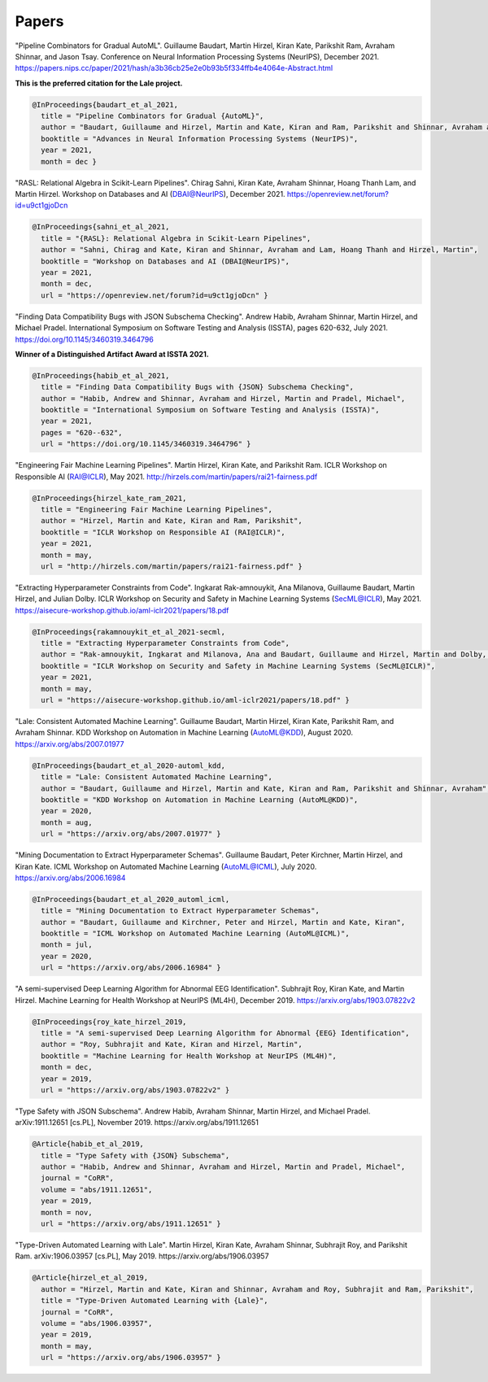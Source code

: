 Papers
======


"Pipeline Combinators for Gradual AutoML".
Guillaume Baudart, Martin Hirzel, Kiran Kate, Parikshit Ram, Avraham Shinnar, and Jason Tsay.
Conference on Neural Information Processing Systems (NeurIPS), December 2021.
https://papers.nips.cc/paper/2021/hash/a3b36cb25e2e0b93b5f334ffb4e4064e-Abstract.html

**This is the preferred citation for the Lale project.**

.. code:: BibTeX

    @InProceedings{baudart_et_al_2021,
      title = "Pipeline Combinators for Gradual {AutoML}",
      author = "Baudart, Guillaume and Hirzel, Martin and Kate, Kiran and Ram, Parikshit and Shinnar, Avraham and Tsay, Jason",
      booktitle = "Advances in Neural Information Processing Systems (NeurIPS)",
      year = 2021,
      month = dec }

"RASL: Relational Algebra in Scikit-Learn Pipelines".
Chirag Sahni, Kiran Kate, Avraham Shinnar, Hoang Thanh Lam, and Martin Hirzel.
Workshop on Databases and AI (DBAI@NeurIPS), December 2021.
https://openreview.net/forum?id=u9ct1gjoDcn

.. code:: BibTeX

    @InProceedings{sahni_et_al_2021,
      title = "{RASL}: Relational Algebra in Scikit-Learn Pipelines",
      author = "Sahni, Chirag and Kate, Kiran and Shinnar, Avraham and Lam, Hoang Thanh and Hirzel, Martin",
      booktitle = "Workshop on Databases and AI (DBAI@NeurIPS)",
      year = 2021,
      month = dec,
      url = "https://openreview.net/forum?id=u9ct1gjoDcn" }

"Finding Data Compatibility Bugs with JSON Subschema Checking".
Andrew Habib, Avraham Shinnar, Martin Hirzel, and Michael Pradel.
International Symposium on Software Testing and Analysis (ISSTA), pages 620-632, July 2021.
https://doi.org/10.1145/3460319.3464796

**Winner of a Distinguished Artifact Award at ISSTA 2021.**

.. code:: BibTeX

    @InProceedings{habib_et_al_2021,
      title = "Finding Data Compatibility Bugs with {JSON} Subschema Checking",
      author = "Habib, Andrew and Shinnar, Avraham and Hirzel, Martin and Pradel, Michael",
      booktitle = "International Symposium on Software Testing and Analysis (ISSTA)",
      year = 2021,
      pages = "620--632",
      url = "https://doi.org/10.1145/3460319.3464796" }

"Engineering Fair Machine Learning Pipelines".
Martin Hirzel, Kiran Kate, and Parikshit Ram.
ICLR Workshop on Responsible AI (RAI@ICLR), May 2021. 
http://hirzels.com/martin/papers/rai21-fairness.pdf

.. code:: BibTeX

    @InProceedings{hirzel_kate_ram_2021,
      title = "Engineering Fair Machine Learning Pipelines",
      author = "Hirzel, Martin and Kate, Kiran and Ram, Parikshit",
      booktitle = "ICLR Workshop on Responsible AI (RAI@ICLR)",
      year = 2021,
      month = may,
      url = "http://hirzels.com/martin/papers/rai21-fairness.pdf" }

"Extracting Hyperparameter Constraints from Code".
Ingkarat Rak-amnouykit, Ana Milanova, Guillaume Baudart,
Martin Hirzel, and Julian Dolby.
ICLR Workshop on Security and Safety in Machine Learning Systems (SecML@ICLR),
May 2021. 
https://aisecure-workshop.github.io/aml-iclr2021/papers/18.pdf

.. code:: BibTeX

    @InProceedings{rakamnouykit_et_al_2021-secml,
      title = "Extracting Hyperparameter Constraints from Code",
      author = "Rak-amnouykit, Ingkarat and Milanova, Ana and Baudart, Guillaume and Hirzel, Martin and Dolby, Julian",
      booktitle = "ICLR Workshop on Security and Safety in Machine Learning Systems (SecML@ICLR)",
      year = 2021,
      month = may,
      url = "https://aisecure-workshop.github.io/aml-iclr2021/papers/18.pdf" }

"Lale: Consistent Automated Machine Learning".
Guillaume Baudart, Martin Hirzel, Kiran Kate, Parikshit Ram, and
Avraham Shinnar.
KDD Workshop on Automation in Machine Learning (AutoML@KDD), August 2020.
https://arxiv.org/abs/2007.01977

.. code:: BibTeX

    @InProceedings{baudart_et_al_2020-automl_kdd,
      title = "Lale: Consistent Automated Machine Learning",
      author = "Baudart, Guillaume and Hirzel, Martin and Kate, Kiran and Ram, Parikshit and Shinnar, Avraham",
      booktitle = "KDD Workshop on Automation in Machine Learning (AutoML@KDD)",
      year = 2020,
      month = aug,
      url = "https://arxiv.org/abs/2007.01977" }

"Mining Documentation to Extract Hyperparameter Schemas".
Guillaume Baudart, Peter Kirchner, Martin Hirzel, and Kiran Kate.
ICML Workshop on Automated Machine Learning (AutoML@ICML), July 2020.
https://arxiv.org/abs/2006.16984

.. code:: BibTeX

    @InProceedings{baudart_et_al_2020_automl_icml,
      title = "Mining Documentation to Extract Hyperparameter Schemas",
      author = "Baudart, Guillaume and Kirchner, Peter and Hirzel, Martin and Kate, Kiran",
      booktitle = "ICML Workshop on Automated Machine Learning (AutoML@ICML)",
      month = jul,
      year = 2020,
      url = "https://arxiv.org/abs/2006.16984" }

"A semi-supervised Deep Learning Algorithm for Abnormal EEG Identification".
Subhrajit Roy, Kiran Kate, and Martin Hirzel.
Machine Learning for Health Workshop at NeurIPS (ML4H), December 2019.
https://arxiv.org/abs/1903.07822v2

.. code:: BibTeX

    @InProceedings{roy_kate_hirzel_2019,
      title = "A semi-supervised Deep Learning Algorithm for Abnormal {EEG} Identification",
      author = "Roy, Subhrajit and Kate, Kiran and Hirzel, Martin",
      booktitle = "Machine Learning for Health Workshop at NeurIPS (ML4H)",
      month = dec,
      year = 2019,
      url = "https://arxiv.org/abs/1903.07822v2" }

"Type Safety with JSON Subschema".
Andrew Habib, Avraham Shinnar, Martin Hirzel, and Michael Pradel.
arXiv:1911.12651 [cs.PL], November 2019.
https://arxiv.org/abs/1911.12651

.. code:: BibTeX

    @Article{habib_et_al_2019,
      title = "Type Safety with {JSON} Subschema",
      author = "Habib, Andrew and Shinnar, Avraham and Hirzel, Martin and Pradel, Michael",
      journal = "CoRR",
      volume = "abs/1911.12651",
      year = 2019,
      month = nov,
      url = "https://arxiv.org/abs/1911.12651" }

"Type-Driven Automated Learning with Lale".
Martin Hirzel, Kiran Kate, Avraham Shinnar, Subhrajit Roy, and Parikshit Ram.
arXiv:1906.03957 [cs.PL], May 2019.
https://arxiv.org/abs/1906.03957

.. code:: BibTeX

    @Article{hirzel_et_al_2019,
      author = "Hirzel, Martin and Kate, Kiran and Shinnar, Avraham and Roy, Subhrajit and Ram, Parikshit",
      title = "Type-Driven Automated Learning with {Lale}",
      journal = "CoRR",
      volume = "abs/1906.03957",
      year = 2019,
      month = may,
      url = "https://arxiv.org/abs/1906.03957" }
